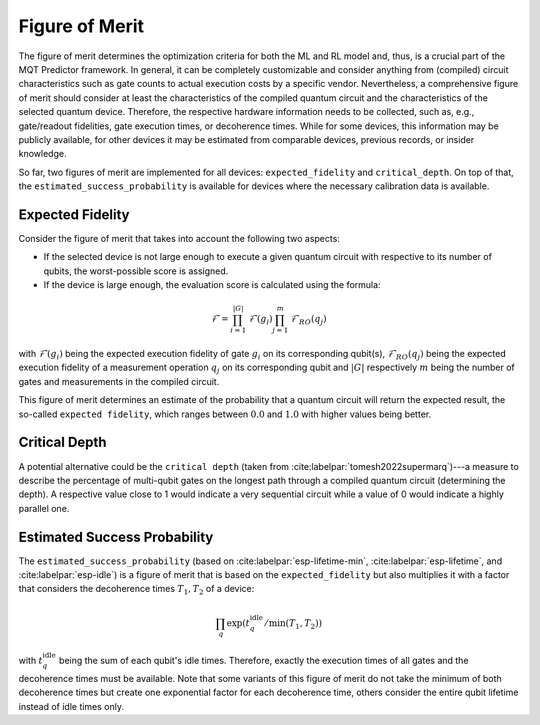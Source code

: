 Figure of Merit
================

The figure of merit determines the optimization criteria for both the ML and RL model and, thus, is a crucial part of the MQT Predictor framework.
In general, it can be completely customizable and consider anything from (compiled)
circuit characteristics such as gate counts to actual execution costs by a specific vendor. Nevertheless,
a comprehensive figure of merit should consider at least the characteristics of the compiled quantum
circuit and the characteristics of the selected quantum device. Therefore, the respective hardware
information needs to be collected, such as, e.g., gate/readout fidelities, gate execution times, or
decoherence times. While for some devices, this information may be publicly available, for other
devices it may be estimated from comparable devices, previous records, or insider knowledge.

So far, two figures of merit are implemented for all devices: ``expected_fidelity`` and ``critical_depth``.
On top of that, the ``estimated_success_probability`` is available for devices where the necessary calibration data is available.

Expected Fidelity
-----------------

Consider the figure of merit that takes into account the following two aspects:

- If the selected device is not large enough to execute a given quantum circuit with respective to its number of qubits, the worst-possible score is assigned.
- If the device is large enough, the evaluation score is calculated using the formula:

.. math::
    \mathit{\mathcal{F}}=\prod_{i=1}^{|G|} \mathit{\mathcal{F}}(g_i) \prod_{j=1}^{m} \mathit{\mathcal{F}_{RO}}(q_j)

with :math:`\mathit{\mathcal{F}}(g_i)` being the expected execution fidelity of gate :math:`g_i` on its corresponding qubit(s),
:math:`\mathit{\mathcal{F}_{RO}}(q_j)` being the expected execution fidelity of a measurement operation :math:`q_j` on its corresponding qubit and :math:`|G|` respectively :math:`m` being the number of gates and measurements in the compiled circuit.


This figure of merit determines an estimate of the probability that a quantum circuit will return the expected result, the so-called ``expected fidelity``, which ranges between :math:`0.0` and :math:`1.0` with higher values being better.


Critical Depth
--------------
A potential alternative could be the ``critical depth`` (taken from :cite:labelpar:`tomesh2022supermarq`)---a measure to describe the percentage of multi-qubit gates on the longest path through a compiled quantum circuit (determining the depth).
A respective value close to 1 would indicate a very sequential circuit while a value of 0 would indicate a highly parallel one.


Estimated Success Probability
-----------------------------
The ``estimated_success_probability`` (based on :cite:labelpar:`esp-lifetime-min`, :cite:labelpar:`esp-lifetime`, and :cite:labelpar:`esp-idle`) is a figure of merit that is based on the ``expected_fidelity`` but also multiplies it with a factor that considers the decoherence times :math:`T_1, T_2` of a device:

.. math::
   \prod_{q} \exp{(t_{q}^{\mathrm{idle}}/\min{(T_1, T_2)})}

with :math:`t_{q}^{\mathrm{idle}}` being the sum of each qubit's idle times.
Therefore, exactly the execution times of all gates and the decoherence times must be available.
Note that some variants of this figure of merit do not take the minimum of both decoherence times but create one exponential factor for each decoherence time, others consider the entire qubit lifetime instead of idle times only.
